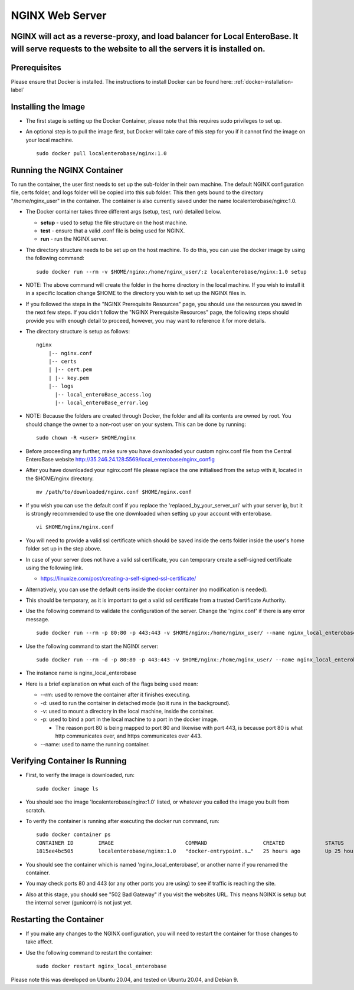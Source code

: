 .. _nginx-installation-label:

NGINX Web Server
^^^^^^^^^^^^^^^^

NGINX will act as a reverse-proxy, and load balancer for Local EnteroBase. It will serve requests to the website to all the servers it is installed on.
=======

Prerequisites
=============
Please ensure that Docker is installed. The instructions to install Docker can be found here: :ref:`docker-installation-label`

Installing the Image
=====================
* The first stage is setting up the Docker Container, please note that this requires sudo privileges to set up.
* An optional step is to pull the image first, but Docker will take care of this step for you if it cannot find the image on your local machine.

  ::

    sudo docker pull localenterobase/nginx:1.0


Running the NGINX Container
===========================

To run the container, the user first needs to set up the sub-folder in their own machine. The default NGINX configuration file, certs folder, and logs folder will be copied into this sub folder. This then gets bound to the directory "/home/nginx_user" in the container. The container is also currently saved under the name localenterobase/nginx:1.0.

* The Docker container takes three different args (setup, test, run) detailed below.

  * **setup** - used to setup the file structure on the host machine.
  * **test** - ensure that a valid .conf file is being used for NGINX.
  * **run** - run the NGINX server.
* The directory structure needs to be set up on the host machine. To do this, you can use the docker image by using the following command:

  ::

    sudo docker run --rm -v $HOME/nginx:/home/nginx_user/:z localenterobase/nginx:1.0 setup

* NOTE: The above command will create the folder in the home directory in the local machine. If you wish to install it in a specific location change $HOME to the directory you wish to set up the NGINX files in. 

* If you followed the steps in the "NGINX Prerequisite Resources" page, you should use the resources you saved in the next few steps. If you didn't follow the "NGINX Prerequisite Resources" page, the following steps should provide you with enough detail to proceed, however, you may want to reference it for more details.

* The directory structure is setup as follows:

  ::

    nginx
	|-- nginx.conf
	|-- certs
	| |-- cert.pem
	| |-- key.pem
	|-- logs
	  |-- local_enteroBase_access.log
	  |-- local_enteroBase_error.log

* NOTE: Because the folders are created through Docker, the folder and all its contents are owned by root. You should change the owner to a non-root user on your system. This can be done by running:
  ::

    sudo chown -R <user> $HOME/nginx

* Before proceeding any further, make sure you have downloaded your custom nginx.conf file from the Central EnteroBase website `<http://35.246.24.128:5569/local_enterobase/nginx_config>`_
* After you have downloaded your nginx.conf file please replace the one initialised from the setup with it, located in the $HOME/nginx directory.
  ::

	mv /path/to/downloaded/nginx.conf $HOME/nginx.conf

* If you wish you can use the default conf if you replace the 'replaced_by_your_server_uri' with your server ip, but it is strongly recommended to use the one downloaded when setting up your account with enterobase.
  ::

    vi $HOME/nginx/nginx.conf

* You will need to provide a valid ssl certificate which should be saved inside the certs folder inside the user's home folder set up in the step above.
* In case of your server does not have a valid ssl certificate, you can temporary create a self-signed certificate using the following link.

  * https://linuxize.com/post/creating-a-self-signed-ssl-certificate/

* Alternatively, you can use the default certs inside the docker container (no modification is needed).
* This should be temporary, as it is important to get a valid ssl certificate from a trusted Certificate Authority.


* Use the following command to validate the configuration of the server. Change the 'nginx.conf' if there is any error message.

  ::

    sudo docker run --rm -p 80:80 -p 443:443 -v $HOME/nginx:/home/nginx_user/ --name nginx_local_enterobase localenterobase/nginx:1.0 test

* Use the following command to start the NGINX server:

  ::

    sudo docker run --rm -d -p 80:80 -p 443:443 -v $HOME/nginx:/home/nginx_user/ --name nginx_local_enterobase localenterobase/nginx:1.0 run

* The instance name is nginx_local_enterobase

* Here is a brief explanation on what each of the flags being used mean:

  * --rm: used to remove the container after it finishes executing.
  * -d: used to run the container in detached mode (so it runs in the background).
  * -v: used to mount a directory in the local machine, inside the container.
  * -p: used to bind  a port in the local machine to a port in the docker image.

    * The reason port 80 is being mapped to port 80 and likewise with port 443, is because port 80 is what http communicates over, and https communicates over 443.
  * --name: used to name the running container.

Verifying Container Is Running
==============================

* First, to verify the image is downloaded, run:

  ::

    sudo docker image ls

* You should see the image 'localenterobase/nginx:1.0' listed, or whatever you called the image you built from scratch.
* To verify the container is running after executing the docker run command, run:

  ::

    sudo docker container ps
    CONTAINER ID        IMAGE                       COMMAND                  CREATED             STATUS              PORTS                                      NAMES
    1815ee4bc505        localenterobase/nginx:1.0   "docker-entrypoint.s…"   25 hours ago        Up 25 hours         0.0.0.0:80->80/tcp, 0.0.0.0:443->443/tcp   nginx_local_enterobase


* You should see the container which is named 'nginx_local_enterobase', or another name if you renamed the container.
* You may check ports 80 and 443 (or any other ports you are using) to see if traffic is reaching the site.
* Also at this stage, you should see "502 Bad Gateway" if you visit the websites URL. This means NGINX is setup but the internal server (gunicorn) is not just yet.

Restarting the Container
========================

* If you make any changes to the NGINX configuration, you will need to restart the container for those changes to take affect.
* Use the following command to restart the container:

  ::

	sudo docker restart nginx_local_enterobase

Please note this was developed on Ubuntu 20.04, and tested on Ubuntu 20.04, and Debian 9.
